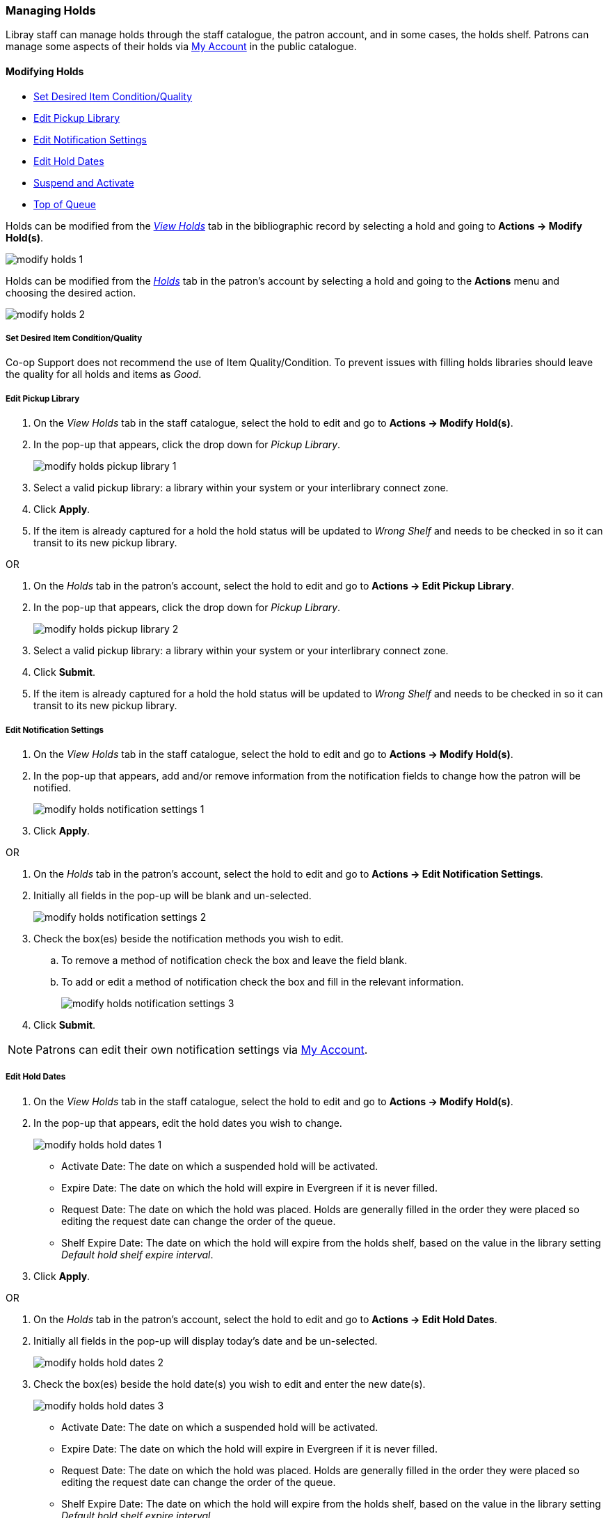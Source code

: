 Managing Holds
~~~~~~~~~~~~~~
(((Holds, Holds Management)))
(((Holds, Holds Edit)))

Libray staff can manage holds through the staff catalogue, the patron account, and in some cases, the
holds shelf. Patrons can manage some aspects of their holds via xref:_items_on_hold[My Account] in the
public catalogue.

Modifying Holds
^^^^^^^^^^^^^^^

* xref:_modify_holds_quality[Set Desired Item Condition/Quality]
* xref:_modify_holds_pickup_library[Edit Pickup Library]
* xref:_modify_holds_notification_settings[Edit Notification Settings]
* xref:_modify_holds_dates[Edit Hold Dates]
* xref:_modify_holds_suspend_activate[Suspend and Activate]
* xref:_modify_holds_queue[Top of Queue]

Holds can be modified from the xref:_via_the_staff_catalogue[_View Holds_] tab in the bibliographic record 
by selecting a hold and going to *Actions -> Modify Hold(s)*.

image:images/circ/holds/modify-holds-1.png[scaledwidth="75%"]

Holds can be modified from the xref:_via_the_patron_account[_Holds_] tab in the patron's account by 
selecting a hold and going to the *Actions* menu and choosing the desired action.

image:images/circ/holds/modify-holds-2.png[scaledwidth="75%"]

Set Desired Item Condition/Quality
++++++++++++++++++++++++++++++++++
[[_modify_holds_quality]]

Co-op Support does not recommend the use of Item Quality/Condition.  To prevent issues with filling holds
libraries should leave the quality for all holds and items as _Good_.

Edit Pickup Library
+++++++++++++++++++
[[_modify_holds_pickup_library]]

. On the _View Holds_ tab in the staff catalogue, select the hold to edit and go to 
*Actions -> Modify Hold(s)*.
. In the pop-up that appears, click the drop down for _Pickup Library_.
+
image:images/circ/holds/modify-holds-pickup-library-1.png[scaledwidth="75%"]
+
. Select a valid pickup library: a library within your system or your interlibrary connect zone.
. Click *Apply*.
. If the item is already captured for a hold the hold status will be updated to _Wrong Shelf_ and needs
to be checked in so it can transit to its new pickup library.

OR

. On the _Holds_ tab in the patron's account, select the hold to edit and go to 
*Actions -> Edit Pickup Library*.
. In the pop-up that appears, click the drop down for _Pickup Library_.
+
image:images/circ/holds/modify-holds-pickup-library-2.png[scaledwidth="75%"]
+
. Select a valid pickup library: a library within your system or your interlibrary connect zone.
. Click *Submit*.
. If the item is already captured for a hold the hold status will be updated to _Wrong Shelf_ and needs
to be checked in so it can transit to its new pickup library.

Edit Notification Settings
++++++++++++++++++++++++++
[[_modify_holds_notification_settings]]

. On the _View Holds_ tab in the staff catalogue, select the hold to edit and go to 
*Actions -> Modify Hold(s)*.
. In the pop-up that appears, add and/or remove information from the notification fields to 
change how the patron will be notified.
+
image:images/circ/holds/modify-holds-notification-settings-1.png[scaledwidth="75%"]
+
. Click *Apply*.

OR

. On the _Holds_ tab in the patron's account, select the hold to edit and go to 
*Actions -> Edit Notification Settings*.
. Initially all fields in the pop-up will be blank and un-selected.
+
image:images/circ/holds/modify-holds-notification-settings-2.png[scaledwidth="75%"]
+
. Check the box(es) beside the notification methods you wish to edit.
.. To remove a method of notification check the box and leave the field blank.
.. To add or edit a method of notification check the box and fill in the relevant information.
+
image:images/circ/holds/modify-holds-notification-settings-3.png[scaledwidth="75%"]
+
. Click *Submit*.

[NOTE]
======
Patrons can edit their own notification settings via xref:_items_on_hold[My Account].
======

Edit Hold Dates
+++++++++++++++
[[_modify_holds_dates]]

. On the _View Holds_ tab in the staff catalogue, select the hold to edit and go to 
*Actions -> Modify Hold(s)*.
. In the pop-up that appears, edit the hold dates you wish to change.
+
image:images/circ/holds/modify-holds-hold-dates-1.png[scaledwidth="75%"]
+
** Activate Date: The date on which a suspended hold will be activated.
** Expire Date: The date on which the hold will expire in Evergreen if it is never filled.
** Request Date: The date on which the hold was placed.  Holds are generally filled in the order they were
placed so editing the request date can change the order of the queue.
** Shelf Expire Date: The date on which the hold will expire from the holds shelf, based on the value in the
library setting _Default hold shelf expire interval_.
. Click *Apply*.

OR

. On the _Holds_ tab in the patron's account, select the hold to edit and go to 
*Actions -> Edit Hold Dates*.
. Initially all fields in the pop-up will display today's date and be un-selected.
+
image:images/circ/holds/modify-holds-hold-dates-2.png[scaledwidth="75%"]
+
. Check the box(es) beside the hold date(s) you wish to edit and enter the new date(s).
+
image:images/circ/holds/modify-holds-hold-dates-3.png[scaledwidth="75%"]
+
** Activate Date: The date on which a suspended hold will be activated.
** Expire Date: The date on which the hold will expire in Evergreen if it is never filled.
** Request Date: The date on which the hold was placed. Holds are generally filled in the order they were
placed so editing the request date can change the order of the queue.
** Shelf Expire Date: The date on which the hold will expire from the holds shelf, based on the value in the
library setting _Default hold shelf expire interval_.
. Click *Submit*.

[NOTE]
======
Patrons can edit the Request Date and Activate Date via xref:_items_on_hold[My Account].
======

Suspend and Activate
++++++++++++++++++++
[[_modify_holds_suspend_activate]]

. On the _View Holds_ tab in the staff catalogue, select the hold to edit and go to 
*Actions -> Modify Hold(s)*.
. In the pop-up that appears, check or un-check the box for _Hold is Suspended_ to
suspend or activate the hold.
+
image:images/circ/holds/modify-holds-suspend-activate-1.png[scaledwidth="75%"]
+
. When suspending a hold you can add an _Activate Date_ so that the hold will automtically be activated 
after hours on the activation date; 
otherwise, staff or the patron will need to manually activate the hold.
. Click *Apply*.

OR

. On the _Holds_ tab in the patron's account, select the hold to edit and go to 
*Actions -> Suspend* or *Actions -> Activate*.
. Click *OK/Continue* on the pop-up that appears
+
image:images/circ/holds/modify-holds-suspend-activate-2.png[scaledwidth="75%"]
+
. The hold will be suspended or activated.
. For suspended holds you can go to *Actions -> Edit Hold Dates* to add an activation date so the hold 
will automtically be activated after hours 
on the activation date; otherwise, staff or the patron will need to manually activate the hold.

[NOTE]
======
Patrons can suspend and activate their holds via xref:_items_on_hold[My Account].
======


Top of Queue
++++++++++++
[[_modify_holds_queue]]

. On the _View Holds_ tab in the staff catalogue, select the hold to edit and go to 
*Actions -> Modify Hold(s)*.
. In the pop-up that appears, check the box for _Top of Queue_.
+
image:images/circ/holds/modify-holds-top-of-queue-1.png[scaledwidth="75%"]
+
. Click *Apply*.
. The hold will now have the queue position of 1.

OR

. On the _Holds_ tab in the patron's account, select the hold to edit and go to 
*Actions -> Set Top of Queue* or *Actions -> Un-Set Top of Queue*.
. Click *OK/Continue* on the pop-up that appears
+
image:images/circ/holds/modify-holds-top-of-queue-2.png[scaledwidth="75%"]
+
. The hold will be set or un-set to the top of the queue.

[NOTE]
======
If you want to move a hold to the top of the queue and an item has already been assigned to the hold 
currently on top of the queue you need to do the following.

. Set the new hold to the top of the queue.
. Suspend the original top hold.
. Find another target for the new hold at the top of the queue.
. Activate the original top hold.
======


Cancelling Holds
^^^^^^^^^^^^^^^^

. On the _View Holds_ tab in the staff catalogue or on the _Holds_ tab in the patron's account, select 
the hold you wish to cancel and go to *Actions -> Cancel Hold*.
. Choose the appropriate cancel reason from the drop down menu: _Patron via phone_, _Patron in person_,
or _Staff forced_.  The other listed cancel reasons apply to automated cancellations.
+
image:images/circ/manageholds2.png[scaledwidth="75%"]
+
. Enter a note if applicable.
+
[CAUTION]
=========
If your library has the xref:_holds_cancelled_by_staff[Holds Cancelled by Staff] notification enabled
anything entered into the _Notes_ field when cancelling a hold appears as the Cancel Cause in the email
sent to the patron.
=========
+
. Click *Cancel Hold*.
+
image:images/circ/manageholds2b.png[scaledwidth="75%"]
+
. If the item was on holds shelf, check it in.  The item will go into _Reshelving_ or be
captured to fill the next hold.

[NOTE]
======
Patrons can cancel their own holds via xref:_items_on_hold[My Account].
======

Transferring Title Holds
^^^^^^^^^^^^^^^^^^^^^^^^

(((Holds Transfer)))
(((Holds, Transfer Holds)))

Holds on one title can be transferred to another title with the hold request time preserved.

. In the staff catalogue, retrieve the bibliographic record you would like the holds to be transferred 
to.
. Click *Mark for → Title Hold Transfer*.
+
image:images/circ/holds/transfer-title-hold-1.png[scaledwidth="75%"]
+
. The bibliographic record ID of the marked record will now display beside the *Title Hold Transfer* menu
option.
+
image:images/circ/holds/transfer-title-hold-2.png[scaledwidth="75%"]
+
. Retrieve the bibliographic record that currently has the hold(s) attached to it.
. Go to the _View Holds_ tab.
. Select the hold you wish to transfer and click *Actions  → Transfer to Marked Title*.
+
image:images/circ/holds/transfer-title-hold-3.png[scaledwidth="75%"]
+
. Click *Transfer*.
. The title hold is moved to the marked bibliographic record.


Marking Items
^^^^^^^^^^^^^

When a hold has an item assigned to it the item can be marked as _Damaged_, _Discard/Weed_, or 
_Missing_ via the *Actions* menu.

For more information on marking items with these statuses see xref:_mark_items[].

Retargetting Holds
^^^^^^^^^^^^^^^^^^

(((Re-Target Holds)))
(((Holds, Re-Target Holds)))



Newly created items, or items whose status was just changed from a non-holdable to a holdable status, 
may not trigger holds on regular check in.  This is because Evergreen automatically updates the table of 
items eligible to fill a particular hold every 24 hours.  Library staff can retarget holds which forces
Evergreen to update the table of eligible items right away.  

You can re-target local holds in two ways:

* on the check in screen, using the xref:_check_in_modifiers[checkin modifiers] _Retarget Local Holds_ 
and _Retarget All Statuses_.
* by manually re-targetting the hold from staff catalogue or patron account.

[TIP]
=====
Co-op Support recommends multi-branch libraries manually re-target holds through the staff catalogue
or paton account in order to retarget all holds in the system. For single branch libraries, Co-op Support 
recommends using the retarget related checkin modifiers at check in.
=====

. On the _View Holds_ tab in the staff catalogue or on the _Holds_ tab in the patron's account, select 
the hold you wish to retarget and go to *Actions -> Find Another Target*.
+
image:images/circ/holds/retarget-hold-1.png[scaledwidth="75%"]
+
. Click *Retarget*.
. The hold is retargeted.  If there is an item available to fill the hold it will be assigned to the hold
with the hold status of _Waiting for Capture_.  
. Check in the item to capture the hold.


Hold Details View
^^^^^^^^^^^^^^^^^

Additional information about a hold can be seen in the hold details view.

On the _Holds_ tab in the patron's account or on the _Holds Shelf_ select the hold you wish to view and 
click the *Detail View* button.

image:images/circ/holds/hold-details-view-1.png[scaledwidth="75%"]

On the _View Holds_ tab in the staff catalogue select 
the hold you wish to view and go to *Actions -> Show Hold Details*.

image:images/circ/holds/hold-details-view-2.png[scaledwidth="75%"]

Useful information about the hold displays.

image:images/circ/holds/hold-details-view-3.png[scaledwidth="75%"]

Notes and Staff Notifications can be added to the hold record.

. On the _Notes_ tab click *New Note*.
. Enter the relevant information.
** Notes that have _Patron Visible_ checked will appear in the patron's account in the public catalogue.
** Notes that have _Print on Slip_ checked will print on the hold slip.
+
image:images/circ/holds/hold-details-view-4.png[scaledwidth="75%"]
+
. Click *Create Note*.
. The note will display.

. On the _Staff Notifications_ tab click *Add Record of Notification*.
. Enter the information about the notification and click *Create*.
+
image:images/circ/holds/hold-details-view-5.png[scaledwidth="75%"]
+
. The record of notification will display.

